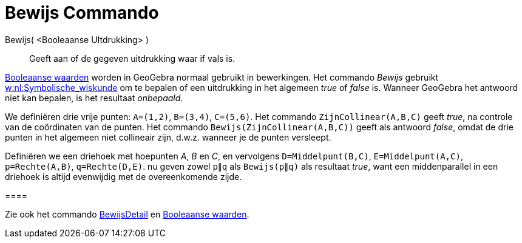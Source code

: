= Bewijs Commando
:page-en: commands/Prove
ifdef::env-github[:imagesdir: /nl/modules/ROOT/assets/images]

Bewijs( <Booleaanse UItdrukking> )::
  Geeft aan of de gegeven uitdrukking waar if vals is.

xref:/Booleaanse_waarden.adoc[Booleaanse waarden] worden in GeoGebra normaal gebruikt in bewerkingen. Het commando
_Bewijs_ gebruikt http://en.wikipedia.org/wiki/nl:Symbolische_wiskunde[w:nl:Symbolische_wiskunde] om te bepalen of een
uitdrukking in het algemeen _true_ of _false_ is. Wanneer GeoGebra het antwoord niet kan bepalen, is het resultaat
_onbepaald_.

[EXAMPLE]
====

We definiëren drie vrije punten: `++A=(1,2)++`, `++B=(3,4)++`, `++C=(5,6)++`. Het commando `++ZijnCollinear(A,B,C)++`
geeft _true_, na controle van de coördinaten van de punten. Het commando `++Bewijs(ZijnCollinear(A,B,C))++` geeft als
antwoord _false_, omdat de drie punten in het algemeen niet collineair zijn, d.w.z. wanneer je de punten versleept.

====

[EXAMPLE]
====

Definiëren we een driehoek met hoepunten _A_, _B_ en _C_, en vervolgens `++D=Middelpunt(B,C)++`,
`++E=Middelpunt(A,C)++`, `++p=Rechte(A,B)++`, `++q=Rechte(D,E)++`. nu geven zowel `++p∥q++` als `++Bewijs(p∥q)++` als
resultaat _true_, want een middenparallel in een driehoek is altijd evenwijdig met de overeenkomende zijde.

[[ggbContainere44e5bb68bac7ffa6f0208d86c416122]]====

[NOTE]
====

Zie ook het commando xref:/commands/BewijsDetail.adoc[BewijsDetail] en xref:/Booleaanse_waarden.adoc[Booleaanse
waarden].

====
